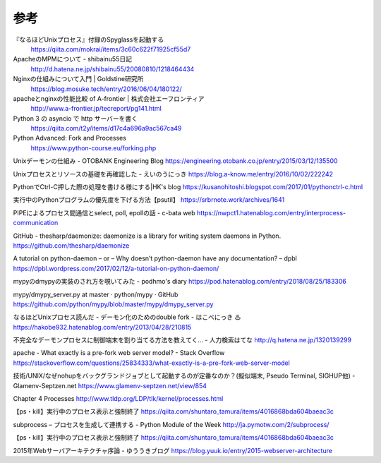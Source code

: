 参考
============


『なるほどUnixプロセス』付録のSpyglassを起動する
 https://qiita.com/mokrai/items/3c60c622f71925cf55d7

ApacheのMPMについて - shibainu55日記
 http://d.hatena.ne.jp/shibainu55/20080810/1218464434

Nginxの仕組みについて入門 | Goldstine研究所
 https://blog.mosuke.tech/entry/2016/06/04/180122/

apacheとnginxの性能比較 of A-frontier | 株式会社エーフロンティア
 http://www.a-frontier.jp/tecreport/pg141.html

Python 3 の asyncio で http サーバーを書く
 https://qiita.com/t2y/items/d17c4a696a9ac567ca49

Python Advanced: Fork and Processes
 https://www.python-course.eu/forking.php

Unixデーモンの仕組み - OTOBANK Engineering Blog
https://engineering.otobank.co.jp/entry/2015/03/12/135500

Unixプロセスとリソースの基礎を再確認した - えいのうにっき
https://blog.a-know.me/entry/2016/10/02/222242

PythonでCtrl-C押した際の処理を書ける様にする|HK's blog
https://kusanohitoshi.blogspot.com/2017/01/pythonctrl-c.html

実行中のPythonプログラムの優先度を下げる方法【psutil】
https://srbrnote.work/archives/1641

PIPEによるプロセス間通信とselect, poll, epollの話 - c-bata web
https://nwpct1.hatenablog.com/entry/interprocess-communication

GitHub - thesharp/daemonize: daemonize is a library for writing system daemons in Python.
https://github.com/thesharp/daemonize

A tutorial on python-daemon – or – Why doesn’t python-daemon have any documentation? – dpbl
https://dpbl.wordpress.com/2017/02/12/a-tutorial-on-python-daemon/

mypyのdmypyの実装のされ方を覗いてみた - podhmo's diary
https://pod.hatenablog.com/entry/2018/08/25/183306

mypy/dmypy_server.py at master · python/mypy · GitHub
https://github.com/python/mypy/blob/master/mypy/dmypy_server.py

なるほどUnixプロセス読んだ - デーモン化のためのdouble fork - はこべにっき ♨
https://hakobe932.hatenablog.com/entry/2013/04/28/210815

不完全なデーモンプロセスに制御端末を割り当てる方法を教えてく… - 人力検索はてな
http://q.hatena.ne.jp/1320139299

apache - What exactly is a pre-fork web server model? - Stack Overflow
https://stackoverflow.com/questions/25834333/what-exactly-is-a-pre-fork-web-server-model

技術/UNIX/なぜnohupをバックグランドジョブとして起動するのが定番なのか？(擬似端末, Pseudo Terminal, SIGHUP他) - Glamenv-Septzen.net
https://www.glamenv-septzen.net/view/854

Chapter 4     Processes
http://www.tldp.org/LDP/tlk/kernel/processes.html

【ps・kill】実行中のプロセス表示と強制終了
https://qiita.com/shuntaro_tamura/items/4016868bda604baeac3c

subprocess – プロセスを生成して連携する - Python Module of the Week
http://ja.pymotw.com/2/subprocess/

【ps・kill】実行中のプロセス表示と強制終了
https://qiita.com/shuntaro_tamura/items/4016868bda604baeac3c

2015年Webサーバアーキテクチャ序論 - ゆううきブログ
https://blog.yuuk.io/entry/2015-webserver-architecture
